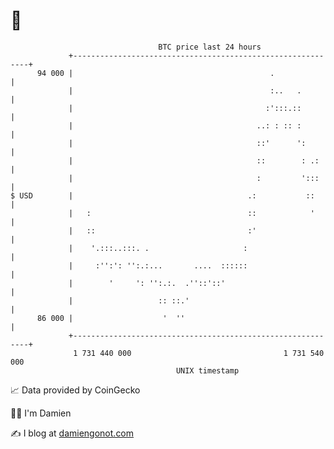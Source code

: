 * 👋

#+begin_example
                                    BTC price last 24 hours                    
                +------------------------------------------------------------+ 
         94 000 |                                            .               | 
                |                                            :..   .         | 
                |                                           :':::.::         | 
                |                                         ..: : :: :         | 
                |                                         ::'      ':        | 
                |                                         ::        : .:     | 
                |                                         :         ':::     | 
   $ USD        |                                       .:           ::      | 
                |   :                                   ::            '      | 
                |   ::                                  :'                   | 
                |    '.:::..:::. .                     :                     | 
                |     :'':': '':.:...       ....  ::::::                     | 
                |        '     ': '':.:.  .''::'::'                          | 
                |                   :: ::.'                                  | 
         86 000 |                    '  ''                                   | 
                +------------------------------------------------------------+ 
                 1 731 440 000                                  1 731 540 000  
                                        UNIX timestamp                         
#+end_example
📈 Data provided by CoinGecko

🧑‍💻 I'm Damien

✍️ I blog at [[https://www.damiengonot.com][damiengonot.com]]
